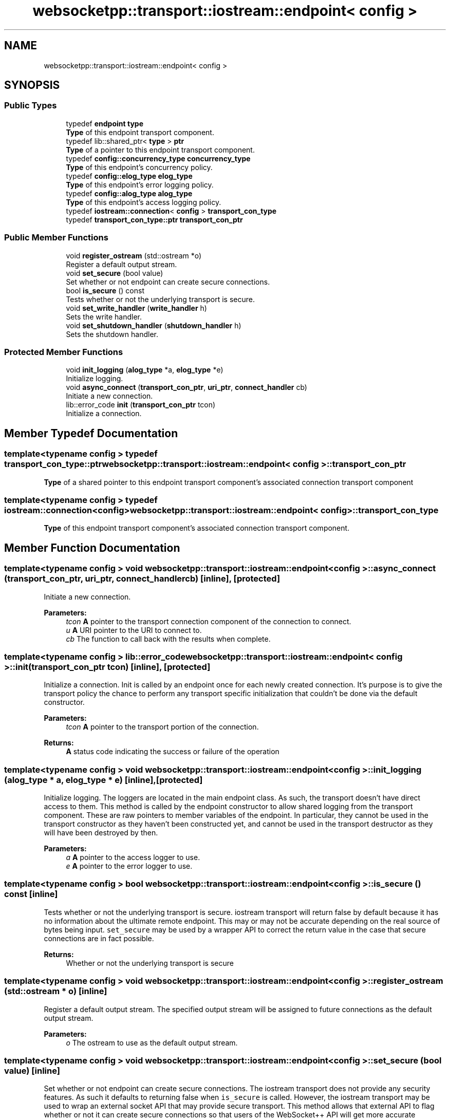 .TH "websocketpp::transport::iostream::endpoint< config >" 3 "Sun Jun 3 2018" "AcuteAngleChain" \" -*- nroff -*-
.ad l
.nh
.SH NAME
websocketpp::transport::iostream::endpoint< config >
.SH SYNOPSIS
.br
.PP
.SS "Public Types"

.in +1c
.ti -1c
.RI "typedef \fBendpoint\fP \fBtype\fP"
.br
.RI "\fBType\fP of this endpoint transport component\&. "
.ti -1c
.RI "typedef lib::shared_ptr< \fBtype\fP > \fBptr\fP"
.br
.RI "\fBType\fP of a pointer to this endpoint transport component\&. "
.ti -1c
.RI "typedef \fBconfig::concurrency_type\fP \fBconcurrency_type\fP"
.br
.RI "\fBType\fP of this endpoint's concurrency policy\&. "
.ti -1c
.RI "typedef \fBconfig::elog_type\fP \fBelog_type\fP"
.br
.RI "\fBType\fP of this endpoint's error logging policy\&. "
.ti -1c
.RI "typedef \fBconfig::alog_type\fP \fBalog_type\fP"
.br
.RI "\fBType\fP of this endpoint's access logging policy\&. "
.ti -1c
.RI "typedef \fBiostream::connection\fP< \fBconfig\fP > \fBtransport_con_type\fP"
.br
.ti -1c
.RI "typedef \fBtransport_con_type::ptr\fP \fBtransport_con_ptr\fP"
.br
.in -1c
.SS "Public Member Functions"

.in +1c
.ti -1c
.RI "void \fBregister_ostream\fP (std::ostream *o)"
.br
.RI "Register a default output stream\&. "
.ti -1c
.RI "void \fBset_secure\fP (bool value)"
.br
.RI "Set whether or not endpoint can create secure connections\&. "
.ti -1c
.RI "bool \fBis_secure\fP () const"
.br
.RI "Tests whether or not the underlying transport is secure\&. "
.ti -1c
.RI "void \fBset_write_handler\fP (\fBwrite_handler\fP h)"
.br
.RI "Sets the write handler\&. "
.ti -1c
.RI "void \fBset_shutdown_handler\fP (\fBshutdown_handler\fP h)"
.br
.RI "Sets the shutdown handler\&. "
.in -1c
.SS "Protected Member Functions"

.in +1c
.ti -1c
.RI "void \fBinit_logging\fP (\fBalog_type\fP *a, \fBelog_type\fP *e)"
.br
.RI "Initialize logging\&. "
.ti -1c
.RI "void \fBasync_connect\fP (\fBtransport_con_ptr\fP, \fBuri_ptr\fP, \fBconnect_handler\fP cb)"
.br
.RI "Initiate a new connection\&. "
.ti -1c
.RI "lib::error_code \fBinit\fP (\fBtransport_con_ptr\fP tcon)"
.br
.RI "Initialize a connection\&. "
.in -1c
.SH "Member Typedef Documentation"
.PP 
.SS "template<typename config > typedef \fBtransport_con_type::ptr\fP \fBwebsocketpp::transport::iostream::endpoint\fP< \fBconfig\fP >::\fBtransport_con_ptr\fP"
\fBType\fP of a shared pointer to this endpoint transport component's associated connection transport component 
.SS "template<typename config > typedef \fBiostream::connection\fP<\fBconfig\fP> \fBwebsocketpp::transport::iostream::endpoint\fP< \fBconfig\fP >::\fBtransport_con_type\fP"
\fBType\fP of this endpoint transport component's associated connection transport component\&. 
.SH "Member Function Documentation"
.PP 
.SS "template<typename config > void \fBwebsocketpp::transport::iostream::endpoint\fP< \fBconfig\fP >::async_connect (\fBtransport_con_ptr\fP, \fBuri_ptr\fP, \fBconnect_handler\fP cb)\fC [inline]\fP, \fC [protected]\fP"

.PP
Initiate a new connection\&. 
.PP
\fBParameters:\fP
.RS 4
\fItcon\fP \fBA\fP pointer to the transport connection component of the connection to connect\&. 
.br
\fIu\fP \fBA\fP URI pointer to the URI to connect to\&. 
.br
\fIcb\fP The function to call back with the results when complete\&. 
.RE
.PP

.SS "template<typename config > lib::error_code \fBwebsocketpp::transport::iostream::endpoint\fP< \fBconfig\fP >::init (\fBtransport_con_ptr\fP tcon)\fC [inline]\fP, \fC [protected]\fP"

.PP
Initialize a connection\&. Init is called by an endpoint once for each newly created connection\&. It's purpose is to give the transport policy the chance to perform any transport specific initialization that couldn't be done via the default constructor\&.
.PP
\fBParameters:\fP
.RS 4
\fItcon\fP \fBA\fP pointer to the transport portion of the connection\&. 
.RE
.PP
\fBReturns:\fP
.RS 4
\fBA\fP status code indicating the success or failure of the operation 
.RE
.PP

.SS "template<typename config > void \fBwebsocketpp::transport::iostream::endpoint\fP< \fBconfig\fP >::init_logging (\fBalog_type\fP * a, \fBelog_type\fP * e)\fC [inline]\fP, \fC [protected]\fP"

.PP
Initialize logging\&. The loggers are located in the main endpoint class\&. As such, the transport doesn't have direct access to them\&. This method is called by the endpoint constructor to allow shared logging from the transport component\&. These are raw pointers to member variables of the endpoint\&. In particular, they cannot be used in the transport constructor as they haven't been constructed yet, and cannot be used in the transport destructor as they will have been destroyed by then\&.
.PP
\fBParameters:\fP
.RS 4
\fIa\fP \fBA\fP pointer to the access logger to use\&. 
.br
\fIe\fP \fBA\fP pointer to the error logger to use\&. 
.RE
.PP

.SS "template<typename config > bool \fBwebsocketpp::transport::iostream::endpoint\fP< \fBconfig\fP >::is_secure () const\fC [inline]\fP"

.PP
Tests whether or not the underlying transport is secure\&. iostream transport will return false by default because it has no information about the ultimate remote endpoint\&. This may or may not be accurate depending on the real source of bytes being input\&. \fCset_secure\fP may be used by a wrapper API to correct the return value in the case that secure connections are in fact possible\&.
.PP
\fBReturns:\fP
.RS 4
Whether or not the underlying transport is secure 
.RE
.PP

.SS "template<typename config > void \fBwebsocketpp::transport::iostream::endpoint\fP< \fBconfig\fP >::register_ostream (std::ostream * o)\fC [inline]\fP"

.PP
Register a default output stream\&. The specified output stream will be assigned to future connections as the default output stream\&.
.PP
\fBParameters:\fP
.RS 4
\fIo\fP The ostream to use as the default output stream\&. 
.RE
.PP

.SS "template<typename config > void \fBwebsocketpp::transport::iostream::endpoint\fP< \fBconfig\fP >::set_secure (bool value)\fC [inline]\fP"

.PP
Set whether or not endpoint can create secure connections\&. The iostream transport does not provide any security features\&. As such it defaults to returning false when \fCis_secure\fP is called\&. However, the iostream transport may be used to wrap an external socket API that may provide secure transport\&. This method allows that external API to flag whether or not it can create secure connections so that users of the WebSocket++ API will get more accurate information\&.
.PP
Setting this value only indicates whether or not the endpoint is capable of producing and managing secure connections\&. Connections produced by this endpoint must also be individually flagged as secure if they are\&.
.PP
\fBSince:\fP
.RS 4
0\&.3\&.0-alpha4
.RE
.PP
\fBParameters:\fP
.RS 4
\fIvalue\fP Whether or not the endpoint can create secure connections\&. 
.RE
.PP

.SS "template<typename config > void \fBwebsocketpp::transport::iostream::endpoint\fP< \fBconfig\fP >::set_shutdown_handler (\fBshutdown_handler\fP h)\fC [inline]\fP"

.PP
Sets the shutdown handler\&. The shutdown handler is called when the iostream transport receives a notification from the core library that it is finished with all read and write operations and that the underlying transport can be cleaned up\&.
.PP
If you are using iostream transport with another socket library, this is a good time to close/shutdown the socket for this connection\&.
.PP
The signature of the handler is lib::error_code (connection_hdl)\&. The code returned will be reported and logged by the core library\&.
.PP
\fBSince:\fP
.RS 4
0\&.5\&.0
.RE
.PP
\fBParameters:\fP
.RS 4
\fIh\fP The handler to call on connection shutdown\&. 
.RE
.PP

.SS "template<typename config > void \fBwebsocketpp::transport::iostream::endpoint\fP< \fBconfig\fP >::set_write_handler (\fBwrite_handler\fP h)\fC [inline]\fP"

.PP
Sets the write handler\&. The write handler is called when the iostream transport receives data that needs to be written to the appropriate output location\&. This handler can be used in place of registering an ostream for output\&.
.PP
The signature of the handler is \fClib::error_code (connection_hdl, char const *, size_t)\fP The code returned will be reported and logged by the core library\&.
.PP
\fBSince:\fP
.RS 4
0\&.5\&.0
.RE
.PP
\fBParameters:\fP
.RS 4
\fIh\fP The handler to call on connection shutdown\&. 
.RE
.PP


.SH "Author"
.PP 
Generated automatically by Doxygen for AcuteAngleChain from the source code\&.
